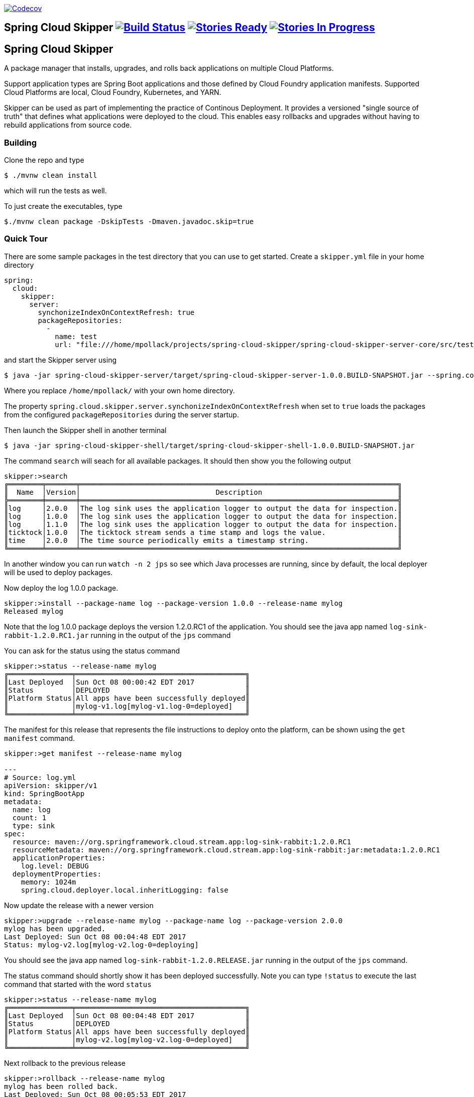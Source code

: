 image:https://codecov.io/gh/spring-cloud/spring-cloud-skipper/branch/master/graph/badge.svg["Codecov", link="https://codecov.io/gh/spring-cloud/spring-cloud-skipper/branch/master"]

== Spring Cloud Skipper image:https://build.spring.io/plugins/servlet/wittified/build-status/SCSKIP-BMASTER[Build Status, link=https://build.spring.io/browse/SCSKIP] image:https://badge.waffle.io/spring-cloud/spring-cloud-skipper.svg?label=ready&title=Ready[Stories Ready, link=http://waffle.io/spring-cloud/spring-cloud-skipper] image:https://badge.waffle.io/spring-cloud/spring-cloud-skipper.svg?label=In%20Progress&title=In%20Progress[Stories In Progress, link=http://waffle.io/spring-cloud/spring-cloud-skipper]

== Spring Cloud Skipper

A package manager that installs, upgrades, and rolls back applications on multiple Cloud Platforms.

Support application types are Spring Boot applications and those defined by Cloud Foundry application manifests.  Supported Cloud Platforms are local, Cloud Foundry, Kubernetes, and YARN.

Skipper can be used as part of implementing the practice of Continous Deployment.  It provides a versioned "single source of truth" that defines what applications were deployed to the cloud.  This enables easy rollbacks and upgrades without having to rebuild applications from source code.

=== Building

Clone the repo and type

----
$ ./mvnw clean install
----

which will run the tests as well.

To just create the executables, type

----
$./mvnw clean package -DskipTests -Dmaven.javadoc.skip=true
----

=== Quick Tour

There are some sample packages in the test directory that you can use to get started.  Create a `skipper.yml` file in your home directory

```
spring:
  cloud:
    skipper:
      server:
        synchonizeIndexOnContextRefresh: true
        packageRepositories:
          -
            name: test
            url: "file:///home/mpollack/projects/spring-cloud-skipper/spring-cloud-skipper-server-core/src/test/resources/repositories/binaries/test/"
```

and start the Skipper server using

----
$ java -jar spring-cloud-skipper-server/target/spring-cloud-skipper-server-1.0.0.BUILD-SNAPSHOT.jar --spring.config.location=/home/mpollack/skipper.yml
----

Where you replace `/home/mpollack/` with your own home directory.

The property `spring.cloud.skipper.server.synchonizeIndexOnContextRefresh` when set to `true` loads the packages from
 the configured `packageRepositories` during the server startup.

Then launch the Skipper shell in another terminal

----
$ java -jar spring-cloud-skipper-shell/target/spring-cloud-skipper-shell-1.0.0.BUILD-SNAPSHOT.jar
----

The command `search` will seach for all available packages. It should then show you the following output

```
skipper:>search
╔════════╤═══════╤═══════════════════════════════════════════════════════════════════════════╗
║  Name  │Version│                                Description                                ║
╠════════╪═══════╪═══════════════════════════════════════════════════════════════════════════╣
║log     │2.0.0  │The log sink uses the application logger to output the data for inspection.║
║log     │1.0.0  │The log sink uses the application logger to output the data for inspection.║
║log     │1.1.0  │The log sink uses the application logger to output the data for inspection.║
║ticktock│1.0.0  │The ticktock stream sends a time stamp and logs the value.                 ║
║time    │2.0.0  │The time source periodically emits a timestamp string.                     ║
╚════════╧═══════╧═══════════════════════════════════════════════════════════════════════════╝
```

In another window you can run `watch -n 2 jps` so see which Java processes are running, since by default, the local deployer will be used to deploy packages.

Now deploy the log 1.0.0 package.

----
skipper:>install --package-name log --package-version 1.0.0 --release-name mylog
Released mylog
----

Note that the log 1.0.0 package deploys the version 1.2.0.RC1 of the application.  You should see the java app named `log-sink-rabbit-1.2.0.RC1.jar` running in the output of the `jps` command

You can ask for the status using the status command

```
skipper:>status --release-name mylog
╔═══════════════╤════════════════════════════════════════╗
║Last Deployed  │Sun Oct 08 00:00:42 EDT 2017            ║
║Status         │DEPLOYED                                ║
║Platform Status│All apps have been successfully deployed║
║               │mylog-v1.log[mylog-v1.log-0=deployed]   ║
╚═══════════════╧════════════════════════════════════════╝
```

The manifest for this release that represents the file instructions to deploy onto the platform, can be shown using the `get manifest` command.

```
skipper:>get manifest --release-name mylog

---
# Source: log.yml
apiVersion: skipper/v1
kind: SpringBootApp
metadata:
  name: log
  count: 1
  type: sink
spec:
  resource: maven://org.springframework.cloud.stream.app:log-sink-rabbit:1.2.0.RC1
  resourceMetadata: maven://org.springframework.cloud.stream.app:log-sink-rabbit:jar:metadata:1.2.0.RC1
  applicationProperties:
    log.level: DEBUG
  deploymentProperties:
    memory: 1024m
    spring.cloud.deployer.local.inheritLogging: false
```

Now update the release with a newer version

```
skipper:>upgrade --release-name mylog --package-name log --package-version 2.0.0
mylog has been upgraded.
Last Deployed: Sun Oct 08 00:04:48 EDT 2017
Status: mylog-v2.log[mylog-v2.log-0=deploying]
```

You should see the java app named `log-sink-rabbit-1.2.0.RELEASE.jar` running in the output of the `jps` command.

The status command should shortly show it has been deployed successfully.  Note you can type `!status` to execute the last command that started with the word `status`

```
skipper:>status --release-name mylog
╔═══════════════╤════════════════════════════════════════╗
║Last Deployed  │Sun Oct 08 00:04:48 EDT 2017            ║
║Status         │DEPLOYED                                ║
║Platform Status│All apps have been successfully deployed║
║               │mylog-v2.log[mylog-v2.log-0=deployed]   ║
╚═══════════════╧════════════════════════════════════════╝
```

Next rollback to the previous release

```
skipper:>rollback --release-name mylog
mylog has been rolled back.
Last Deployed: Sun Oct 08 00:05:53 EDT 2017
Status: mylog-v3.log[mylog-v3.log-0=deploying]
```

You should see the java app named `log-sink-rabbit-1.2.0.RC1.jar` running in the output of the `jps` command

The status command should shortly show it has been deployed successfully.

```
skipper:>status --release-name mylog
╔═══════════════╤════════════════════════════════════════╗
║Last Deployed  │Sun Oct 08 00:05:53 EDT 2017            ║
║Status         │DEPLOYED                                ║
║Platform Status│All apps have been successfully deployed║
║               │mylog-v3.log[mylog-v3.log-0=deployed]   ║
╚═══════════════╧════════════════════════════════════════╝
```

The `history` command shows you the various releases that were made

```
skipper:>history --release-name mylog
╔═══════╤════════════════════════════╤════════╤════════════╤═══════════════╤════════════════╗
║Version│        Last updated        │ Status │Package Name│Package Version│  Description   ║
╠═══════╪════════════════════════════╪════════╪════════════╪═══════════════╪════════════════╣
║3      │Sun Oct 08 00:05:53 EDT 2017│DEPLOYED│log         │1.0.0          │Upgrade complete║
║2      │Sun Oct 08 00:04:48 EDT 2017│DELETED │log         │2.0.0          │Delete complete ║
║1      │Sun Oct 08 00:00:42 EDT 2017│DELETED │log         │1.0.0          │Delete complete ║
╚═══════╧════════════════════════════╧════════╧════════════╧═══════════════╧════════════════╝
```

Now delete the release.

```
skipper:>delete --release-name mylog
mylog has been deleted.
```

You should not see any `log-sink-rabbit` apps in the `jps` command.


=== Code formatting guidelines

* The directory ./etc/eclipse has two files for use with code formatting, `eclipse-code-formatter.xml` for the majority of the code formatting rules and `eclipse.importorder` to order the import statements.

* In eclipse you import these files by navigating `Windows -> Preferences` and then the menu items `Preferences > Java > Code Style > Formatter` and `Preferences > Java > Code Style > Organize Imports` respectfully.

* In `IntelliJ`, install the plugin `Eclipse Code Formatter`.  You can find it by searching the "Browse Repositories" under the plugin option within `IntelliJ` (Once installed you will need to reboot Intellij for it to take effect).
Then navigate to `Intellij IDEA > Preferences` and select the Eclipse Code Formatter.  Select the `eclipse-code-formatter.xml` file for the field `Eclipse Java Formatter config file` and the file `eclipse.importorder` for the field `Import order`.
Enable the `Eclipse code formatter` by clicking `Use the Eclipse code formatter` then click the *OK* button.
** NOTE: If you configure the `Eclipse Code Formatter` from `File > Other Settings > Default Settings` it will set this policy across all of your Intellij projects.
